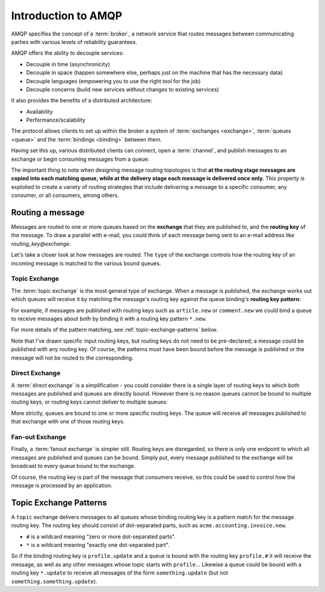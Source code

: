Introduction to AMQP
====================

AMQP specifies the concept of a :term:`broker`, a network service that routes
messages between communicating parties with various levels of reliability
guarantees.

AMQP offers the ability to decouple services:

* Decouple in time (asynchronicity)
* Decouple in space (happen somewhere else, perhaps just on the machine that
  has the necessary data)
* Decouple languages (empowering you to use the right tool for the job)
* Decouple concerns (build new services without changes to existing services)

It also provides the benefits of a distributed architecture:

* Availability
* Performance/scalability

The protocol allows clients to set up within the broker a system of
:term:`exchanges <exchange>`, :term:`queues <queue>` and the :term:`bindings
<binding>` between them.

Having set this up, various distributed clients can connect, open a
:term:`channel`, and publish messages to an exchange or begin consuming
messages from a queue:

.. image:: overview.png

The important thing to note when designing message routing topologies is that
**at the routing stage messages are copied into each matching queue, while at
the delivery stage each message is delivered once only.** This property is
exploited to create a variety of routing strategies that include delivering a
message to a specific consumer, any consumer, or all consumers, among others.

Routing a message
-----------------

Messages are routed to one or more queues based on the **exchange** that they
are published to, and the **routing key** of the message. To draw a parallel
with e-mail, you could think of each message being sent to an e-mail address
like *routing_key@exchange*.

Let's take a closer look at how messages are routed. The ``type`` of the
exchange controls how the routing key of an incoming message is matched to the
various bound queues.

.. _topic exchange:

Topic Exchange
''''''''''''''

The :term:`topic exchange` is the most general type of exchange. When a message
is published, the exchange works out which queues will receive it by matching
the message's routing key against the queue binding's **routing key
pattern**:

.. image:: routing.png

For example, if messages are published with routing keys such as
``article.new`` or ``comment.new`` we could bind a queue to receive messages
about both by binding it with a routing key pattern ``*.new``.

For more details of the pattern matching, see :ref:`topic-exchange-patterns`
below.

Note that I've drawn specific input routing keys, but routing keys do not need
to be pre-declared; a message could be published with any routing key. Of
course, the patterns must have been bound before the message is published or
the message will not be routed to the corresponding.


Direct Exchange
'''''''''''''''

A :term:`direct exchange` is a simplification - you could consider there is a
single layer of routing keys to which both messages are published and queues
are directly bound. However there is no reason queues cannot be bound to
multiple routing keys, or routing keys cannot deliver to multiple queues:

.. image:: direct.png

More strictly, queues are bound to one or more specific routing keys. The queue
will receive all messages published to that exchange with one of those routing
keys.

Fan-out Exchange
''''''''''''''''

Finally, a :term:`fanout exchange` is simpler still. Routing keys are
disregarded, so there is only one endpoint to which all messages are published
and queues can be bound. Simply put, every message published to the exchange
will be broadcast to every queue bound to the exchange.

.. image:: fanout.png

Of course, the routing key is part of the message that
consumers receive, so this could be used to control how the message is
processed by an application.

.. _topic-exchange-patterns:

Topic Exchange Patterns
-----------------------

A ``topic`` exchange delivers messages to all queues whose binding routing key
is a pattern match for the message routing key. The routing key should consist
of dot-separated parts, such as ``acme.accounting.invoice.new``.

* ``#`` is a wildcard meaning "zero or more dot-separated parts".
* ``*`` is a wildcard meaning "exactly one dot-separated part".

So if the binding routing key is ``profile.update`` and a queue is bound with
the routing key ``profile.#`` it will receive the message, as well as any other
messages whose topic starts with ``profile.``. Likewise a queue could be bound
with a routing key ``*.update`` to receive all messages of the form
``something.update`` (but not ``something.something.update``).
